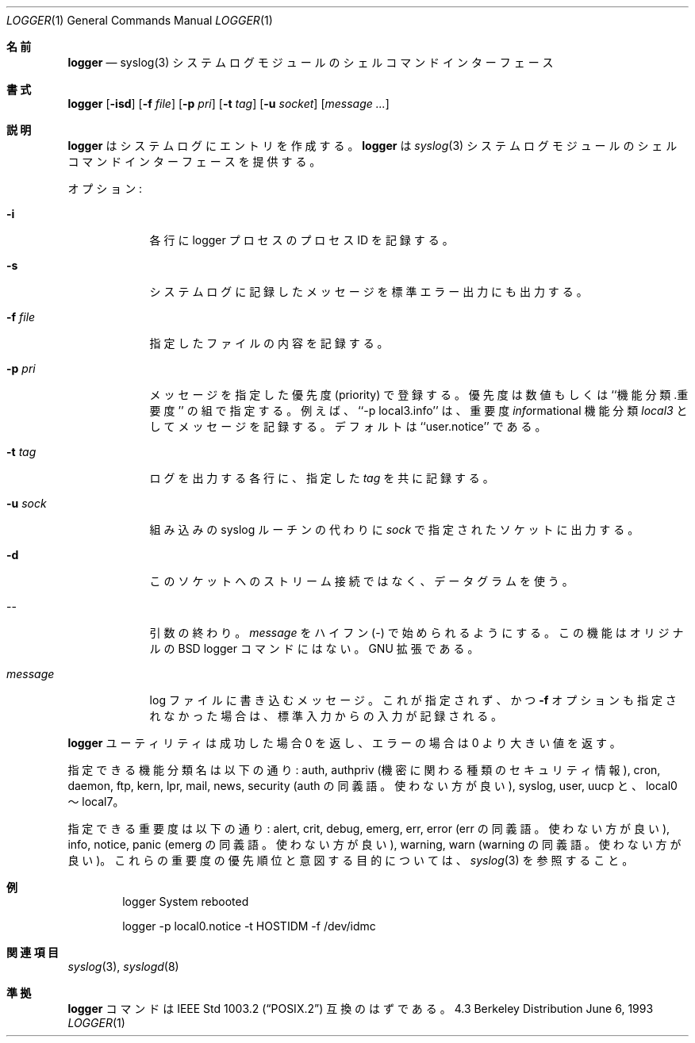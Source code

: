 .\" Copyright (c) 1983, 1990, 1993
.\"	The Regents of the University of California.  All rights reserved.
.\"
.\" Redistribution and use in source and binary forms, with or without
.\" modification, are permitted provided that the following conditions
.\" are met:
.\" 1. Redistributions of source code must retain the above copyright
.\"    notice, this list of conditions and the following disclaimer.
.\" 2. Redistributions in binary form must reproduce the above copyright
.\"    notice, this list of conditions and the following disclaimer in the
.\"    documentation and/or other materials provided with the distribution.
.\" 3. All advertising materials mentioning features or use of this software
.\"    must display the following acknowledgement:
.\"	This product includes software developed by the University of
.\"	California, Berkeley and its contributors.
.\" 4. Neither the name of the University nor the names of its contributors
.\"    may be used to endorse or promote products derived from this software
.\"    without specific prior written permission.
.\"
.\" THIS SOFTWARE IS PROVIDED BY THE REGENTS AND CONTRIBUTORS ``AS IS'' AND
.\" ANY EXPRESS OR IMPLIED WARRANTIES, INCLUDING, BUT NOT LIMITED TO, THE
.\" IMPLIED WARRANTIES OF MERCHANTABILITY AND FITNESS FOR A PARTICULAR PURPOSE
.\" ARE DISCLAIMED.  IN NO EVENT SHALL THE REGENTS OR CONTRIBUTORS BE LIABLE
.\" FOR ANY DIRECT, INDIRECT, INCIDENTAL, SPECIAL, EXEMPLARY, OR CONSEQUENTIAL
.\" DAMAGES (INCLUDING, BUT NOT LIMITED TO, PROCUREMENT OF SUBSTITUTE GOODS
.\" OR SERVICES; LOSS OF USE, DATA, OR PROFITS; OR BUSINESS INTERRUPTION)
.\" HOWEVER CAUSED AND ON ANY THEORY OF LIABILITY, WHETHER IN CONTRACT, STRICT
.\" LIABILITY, OR TORT (INCLUDING NEGLIGENCE OR OTHERWISE) ARISING IN ANY WAY
.\" OUT OF THE USE OF THIS SOFTWARE, EVEN IF ADVISED OF THE POSSIBILITY OF
.\" SUCH DAMAGE.
.\"
.\"	@(#)logger.1	8.1 (Berkeley) 6/6/93
.\"
.\" Section on valid facitily and level strings added by
.\" and1000@debian.org, 26 Oct 1997.
.\"
.\" Translated Sat Aug 28 JST 1993 by NetBSD jman proj. <jman@spa.is.uec.ac.jp>
.\" Updated Sun Jun 18 JST 2000 by Kentaro Shirakata <argrath@ub32.org>
.\" Updated Tue Jan  9 13:53:03 JST 2001
.\"      by Yuichi SATO <sato@complex.eng.hokudai.ac.jp>
.\" Updated Sat Nov 17 15:05:36 JST 2001
.\"      by Yuichi SATO <ysato@h4.dion.ne.jp>
.\" Updated & Modified Sun Mar  2 16:39:57 JST 2003 by Yuichi SATO
.\"
.Dd June 6, 1993
.Dt LOGGER 1
.Os BSD 4.3
.Sh 名前
.Nm logger
.Nd syslog(3) システムログモジュールのシェルコマンドインターフェース
.Sh 書式
.Nm logger
.Op Fl isd
.Op Fl f Ar file
.Op Fl p Ar pri
.Op Fl t Ar tag
.Op Fl u Ar socket
.Op Ar message ...
.Sh 説明
.Nm logger
はシステムログにエントリを作成する。
.Nm logger
は
.Xr syslog  3
システムログモジュールのシェルコマンドインターフェースを提供する。
.Pp
オプション:
.Pp
.Bl -tag -width "message"
.It Fl i
各行に logger プロセスのプロセス ID を記録する。
.It Fl s
システムログに記録したメッセージを標準エラー出力にも出力する。
.It Fl f Ar file 
指定したファイルの内容を記録する。
.It Fl p Ar pri 
メッセージを指定した優先度 (priority) で登録する。
優先度は数値もしくは ``機能分類.重要度'' の組で指定する。
例えば、``\-p local3.info'' は、重要度
.Ar info Ns rmational
機能分類
.Ar local3
としてメッセージを記録する。
デフォルトは ``user.notice'' である。
.It Fl t Ar tag 
ログを出力する各行に、指定した
.Ar tag
を共に記録する。
.It Fl u Ar sock
組み込みの syslog ルーチンの代わりに
.Ar sock
で指定されたソケットに出力する。
.It Fl d
このソケットへのストリーム接続ではなく、データグラムを使う。
.It --
引数の終わり。
.Ar message
をハイフン (\-) で始められるようにする。
この機能はオリジナルの BSD logger コマンドにはない。
GNU 拡張である。
.It Ar message
log ファイルに書き込むメッセージ。これが指定されず、かつ
.Fl f
オプションも指定されなかった場合は、標準入力からの入力が記録される。
.El
.Pp
.Nm logger
ユーティリティは成功した場合 0 を返し、エラーの場合は 0 より大きい値を返す。
.Pp
指定できる機能分類名は以下の通り:
auth, authpriv (機密に関わる種類のセキュリティ情報),
cron, daemon, ftp, kern, lpr, mail, news,
security (auth の同義語。使わない方が良い), syslog, user, uucp と、
local0 〜 local7。
.Pp
指定できる重要度は以下の通り:
alert, crit, debug, emerg, err, error (err の同義語。使わない方が良い),
info, notice, panic (emerg の同義語。使わない方が良い),
warning, warn (warning の同義語。使わない方が良い)。
これらの重要度の優先順位と意図する目的については、
.Xr syslog 3
を参照すること。
.Sh 例
.Bd -literal -offset indent -compact
logger System rebooted

logger \-p local0.notice \-t HOSTIDM \-f /dev/idmc
.Ed
.Sh 関連項目
.Xr syslog 3 ,
.Xr syslogd 8
.Sh 準拠
.Nm logger
コマンドは
.St -p1003.2
互換のはずである。
